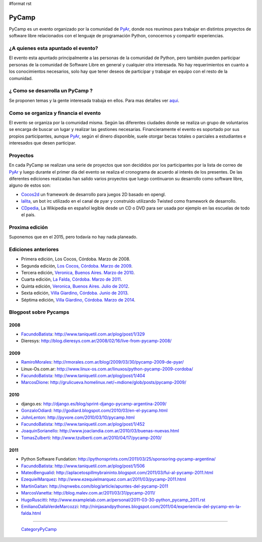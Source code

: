 #format rst

PyCamp
======

PyCamp es un evento organizado por la comunidad de PyAr_, donde nos reunimos para trabajar en distintos proyectos de software libre relacionados con el lenguaje de programación Python, conocernos y compartir experiencias.

¿A quienes esta apuntado el evento?
-----------------------------------

El evento esta apuntado principalmente a las personas de la comunidad de Python, pero también pueden participar personas de la comunidad de Software Libre en general y cualquier otra interesada. No hay requerimientos en cuanto a los conocimientos necesarios, solo hay que tener deseos de participar y trabajar en equipo con el resto de la comunidad.

¿ Como se desarrolla un PyCamp ?
--------------------------------

Se proponen temas y la gente interesada trabaja en ellos. Para mas detalles ver aqui_.  

Como se organiza y financia el evento
-------------------------------------

El evento se organiza por la comunidad misma. Según las diferentes ciudades donde se realiza un grupo de voluntarios se encarga de buscar un lugar y realizar las gestiones necesarias. Financieramente el evento es soportado por sus propios participantes, aunque PyAr_, según el dinero disponible, suele otorgar becas totales o parciales a estudiantes e interesados que desen participar.

Proyectos
---------

En cada PyCamp se realizan una serie de proyectos que son decididos por los participantes por la lista de correo de PyAr_ y luego durante el primer día del evento se realiza el cronograma de acuerdo al interés de los presentes. De las diferentes ediciones realizadas han salido varios proyectos que luego continuaron su desarrollo como software libre, alguno de estos son:

* Cocos2d_ un framework de desarrollo para juegos 2D basado en opengl.

* lalita_, un bot irc utilizado en el canal de pyar y construido utilizando Twisted como framework de desarrollo.

* CDpedia_, La Wikipedia en español legible desde un CD o DVD para ser usada por ejemplo en las escuelas de todo el país.

Proxima edición
---------------

.. La próxima edición [[PyCamp/2014|está en marcha]], pendiente de suficientes confirmaciones.

Suponemos que en el 2015, pero todavía no hay nada planeado.

Ediciones anteriores
--------------------

* Primera edición, Los Cocos, Córdoba. Marzo de 2008.

* Segunda edición, `Los Cocos, Córdoba. Marzo de 2009`_.

* Tercera edición, `Veronica, Buenos Aires. Marzo de 2010`_.

* Cuarta edición, `La Falda, Córdoba. Marzo de 2011`_.

* Quinta edición, `Veronica, Buenos Aires. Julio de 2012`_.

* Sexta edición, `Villa Giardino, Córdoba. Junio de 2013`_.

* Séptima edición, `Villa Giardino, Córdoba. Marzo de 2014`_.

Blogpost sobre Pycamps
----------------------

2008
~~~~

* FacundoBatista_: http://www.taniquetil.com.ar/plog/post/1/329

* Dieresys: http://blog.dieresys.com.ar/2008/02/16/live-from-pycamp-2008/

2009
~~~~

* RamiroMorales_: http://rmorales.com.ar/blog/2009/03/30/pycamp-2009-de-pyar/

* Linux-Os.com.ar: http://www.linux-os.com.ar/linuxos/python-pycamp-2009-cordoba/

* FacundoBatista_: http://www.taniquetil.com.ar/plog/post/1/404

* MarcosDione_: http://grulicueva.homelinux.net/~mdione/glob/posts/pycamp-2009/

2010
~~~~

* django.es: http://django.es/blog/sprint-django-pycamp-argentina-2009/

* GonzaloOdiard_: http://godiard.blogspot.com/2010/03/en-el-pycamp.html

* JohnLenton_: http://pyvore.com/2010/03/10/pycamp.html

* FacundoBatista_: http://www.taniquetil.com.ar/plog/post/1/452

* JoaquinSorianello_: http://www.joaclandia.com.ar/2010/03/buenas-nuevas.html

* TomasZulberti_: http://www.tzulberti.com.ar/2010/04/17/pycamp-2010/

2011
~~~~

* Python Software Fundation: http://pythonsprints.com/2011/03/25/sponsoring-pycamp-argentina/

* FacundoBatista_: http://www.taniquetil.com.ar/plog/post/1/506

* MateoBengualid_: http://aplacetospillmybraininto.blogspot.com/2011/03/fui-al-pycamp-2011.html

* EzequielMarquez_: http://www.ezequielmarquez.com.ar/2011/03/pycamp-2011.html

* MartinGaitan_: http://nqnwebs.com/blog/article/apuntes-del-pycamp-2011

* MarcosVanetta_: http://blog.malev.com.ar/2011/03/31/pycamp-2011/

* HugoRuscitti_: http://www.examplelab.com.ar/personal/2011-03-30-python_pycamp_2011.rst

* EmilianoDallaVerdeMarcozzi_: http://ninjasandpythones.blogspot.com/2011/04/experiencia-del-pycamp-en-la-falda.html

-------------------------

 CategoryPyCamp_

.. ############################################################################

.. _PyAr: ../PyAr

.. _aqui: /QueSeHace

.. _Cocos2d: http://cocos2d.org/

.. _lalita: http://launchpad.net/lalita

.. _CDpedia: http://code.google.com/p/cdpedia/

.. _Los Cocos, Córdoba. Marzo de 2009: /2009

.. _Veronica, Buenos Aires. Marzo de 2010: /2010

.. _La Falda, Córdoba. Marzo de 2011: /2011

.. _Veronica, Buenos Aires. Julio de 2012: /2012

.. _Villa Giardino, Córdoba. Junio de 2013: /2013

.. _Villa Giardino, Córdoba. Marzo de 2014: /2014

.. _FacundoBatista: ../FacundoBatista

.. _RamiroMorales: ../RamiroMorales

.. _MarcosDione: ../MarcosDione

.. _GonzaloOdiard: ../GonzaloOdiard

.. _JohnLenton: ../JohnLenton

.. _JoaquinSorianello: ../JoaquinSorianello

.. _TomasZulberti: ../TomasZulberti

.. _MateoBengualid: ../MateoBengualid

.. _EzequielMarquez: ../EzequielMarquez

.. _MartinGaitan: ../MartinGaitan

.. _MarcosVanetta: ../MarcosVanetta

.. _HugoRuscitti: ../HugoRuscitti

.. _EmilianoDallaVerdeMarcozzi: ../EmilianoDallaVerdeMarcozzi

.. _CategoryPyCamp: ../CategoryPyCamp

